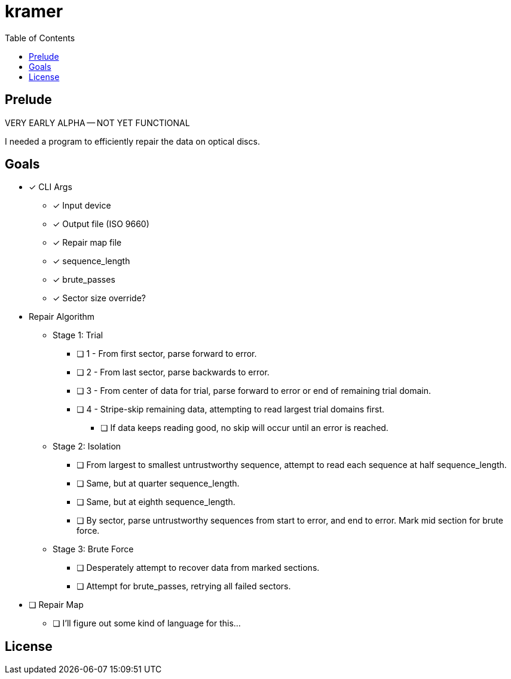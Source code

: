 = kramer
:toc:

// Hello people reading the README source :)

== Prelude

VERY EARLY ALPHA -- NOT YET FUNCTIONAL

I needed a program to efficiently repair the data on optical discs.

== Goals

* [*] CLI Args
** [*] Input device
** [*] Output file (ISO 9660)
** [*] Repair map file
** [*] sequence_length
** [*] brute_passes
** [*] Sector size override?

* Repair Algorithm
** Stage 1: Trial
*** [ ] 1 - From first sector, parse forward to error.
*** [ ] 2 - From last sector, parse backwards to error.
*** [ ] 3 - From center of data for trial, parse forward to error or end of remaining trial domain.
*** [ ] 4 - Stripe-skip remaining data, attempting to read largest trial domains first.
**** [ ] If data keeps reading good, no skip will occur until an error is reached.
** Stage 2: Isolation
*** [ ] From largest to smallest untrustworthy sequence, attempt to read each sequence at half sequence_length.
*** [ ] Same, but at quarter sequence_length.
*** [ ] Same, but at eighth sequence_length.
*** [ ] By sector, parse untrustworthy sequences from start to error, and end to error. Mark mid section for brute force.
** Stage 3: Brute Force
*** [ ] Desperately attempt to recover data from marked sections.
*** [ ] Attempt for brute_passes, retrying all failed sectors.

* [ ] Repair Map
** [ ] I'll figure out some kind of language for this...

== License
